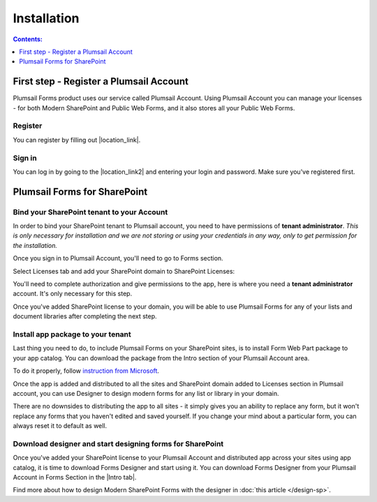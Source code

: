 Installation
==================================================

.. contents:: Contents:
 :local:
 :depth: 1

First step - Register a Plumsail Account
--------------------------------------------------
Plumsail Forms product uses our service called Plumsail Account. Using Plumsail Account you can manage your licenses - for both Modern SharePoint and Public Web Forms, 
and it also stores all your Public Web Forms. 

Register
**************************************************
You can register by filling out |location_link|.

.. |location_link| raw:: html

   <a href="https://auth.plumsail.com/account/register?ReturnUrl=http://account.plumsail.com/" target="_blank">this small form here</a>

Sign in
**************************************************
You can log in by going to the |location_link2| and entering your login and password. Make sure you've registered first.

.. |location_link2| raw:: html

   <a href="https://auth.plumsail.com/account/login" target="_blank">following page</a>

Plumsail Forms for SharePoint 
--------------------------------------------------

Bind your SharePoint tenant to your Account
**************************************************
In order to bind your SharePoint tenant to Plumsail account, you need to have permissions of **tenant administrator**. 
*This is only necessary for installation and we are not storing or using your credentials in any way, only to get permission for the installation.*

Once you sign in to Plumsail Account, you'll need to go to Forms section. 

|pic1|

.. |pic1| image:: /images/SPlicense/PlumsailAccount.png
   :alt: Plumsail Account

Select Licenses tab and add your SharePoint domain to SharePoint Licenses:


|pic2|

.. |pic2| image:: /images/SPlicense/AddLicense.png
   :alt: Forms Licenses

You'll need to complete authorization and give permissions to the app, here is where you need a **tenant administrator** account. It's only necessary for this step.

|pic3|

.. |pic3| image:: /images/SPlicense/LicenseAdded.png
   :alt: Domain Added

Once you've added SharePoint license to your domain, you will be able to use Plumsail Forms for any of your lists and document libraries after completing the next step.

.. _install-app-package:

Install app package to your tenant
**************************************************
Last thing you need to do, to include Plumsail Forms on your SharePoint sites, 
is to install Form Web Part package to your app catalog. You can download the package from the Intro section of your Plumsail Account area. 

|download|

.. |download| image:: /images/startSP/download.png
   :alt: Download package

To do it properly, follow `instruction from Microsoft <https://support.office.com/en-us/article/Use-the-App-Catalog-to-make-custom-business-apps-available-for-your-SharePoint-Online-environment-0b6ab336-8b83-423f-a06b-bcc52861cba0>`_.

|pic4|

.. |pic4| image:: /images/appcatalog/UploadForms.png
   :alt: App Catalog

Once the app is added and distributed to all the sites and SharePoint domain added to Licenses section in Plumsail account, 
you can use Designer to design modern forms for any list or library in your domain.

There are no downsides to distributing the app to all sites - it simply gives you an ability to replace any form, 
but it won't replace any forms that you haven't edited and saved yourself. If you change your mind about a particular form,
you can always reset it to default as well.

Download designer and start designing forms for SharePoint
***********************************************************
Once you've added your SharePoint license to your Plumsail Account and distributed app across your sites using app catalog, 
it is time to download Forms Designer and start using it. You can download Forms Designer from your Plumsail Account in Forms Section in the |Intro tab|.

|pic5|

.. |pic5| image:: /images/startSP/install.png
   :alt: Install Forms Designer

.. |Intro tab| raw:: html

   <a href="https://account.plumsail.com/forms/intro" target="_blank">Intro tab</a>

Find more about how to design Modern SharePoint Forms with the designer in :doc:`this article </design-sp>`.